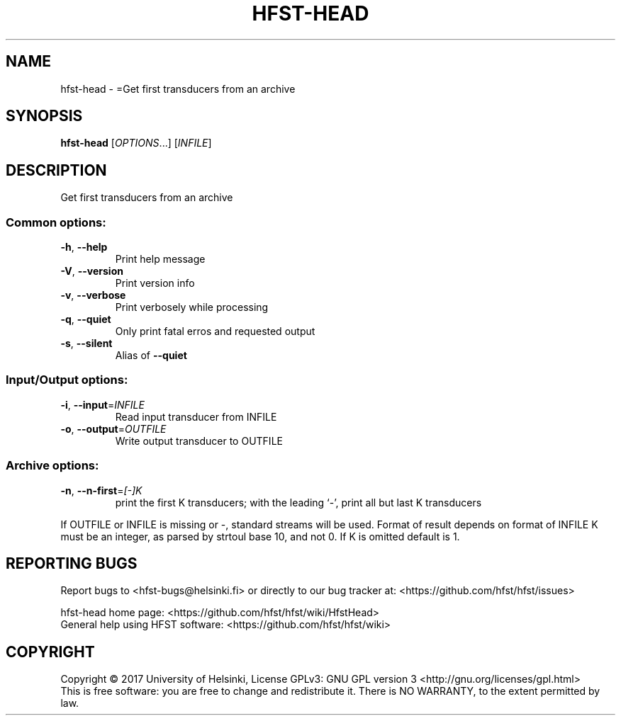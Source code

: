 .\" DO NOT MODIFY THIS FILE!  It was generated by help2man 1.47.3.
.TH HFST-HEAD "1" "August 2018" "HFST" "User Commands"
.SH NAME
hfst-head \- =Get first transducers from an archive
.SH SYNOPSIS
.B hfst-head
[\fI\,OPTIONS\/\fR...] [\fI\,INFILE\/\fR]
.SH DESCRIPTION
Get first transducers from an archive
.SS "Common options:"
.TP
\fB\-h\fR, \fB\-\-help\fR
Print help message
.TP
\fB\-V\fR, \fB\-\-version\fR
Print version info
.TP
\fB\-v\fR, \fB\-\-verbose\fR
Print verbosely while processing
.TP
\fB\-q\fR, \fB\-\-quiet\fR
Only print fatal erros and requested output
.TP
\fB\-s\fR, \fB\-\-silent\fR
Alias of \fB\-\-quiet\fR
.SS "Input/Output options:"
.TP
\fB\-i\fR, \fB\-\-input\fR=\fI\,INFILE\/\fR
Read input transducer from INFILE
.TP
\fB\-o\fR, \fB\-\-output\fR=\fI\,OUTFILE\/\fR
Write output transducer to OUTFILE
.SS "Archive options:"
.TP
\fB\-n\fR, \fB\-\-n\-first\fR=\fI\,[\-]K\/\fR
print the first K transducers;
with the leading `\-', print all but last K transducers
.PP
If OUTFILE or INFILE is missing or \-, standard streams will be used.
Format of result depends on format of INFILE
K must be an integer, as parsed by strtoul base 10, and not 0.
If K is omitted default is 1.
.SH "REPORTING BUGS"
Report bugs to <hfst\-bugs@helsinki.fi> or directly to our bug tracker at:
<https://github.com/hfst/hfst/issues>
.PP
hfst\-head home page:
<https://github.com/hfst/hfst/wiki/HfstHead>
.br
General help using HFST software:
<https://github.com/hfst/hfst/wiki>
.SH COPYRIGHT
Copyright \(co 2017 University of Helsinki,
License GPLv3: GNU GPL version 3 <http://gnu.org/licenses/gpl.html>
.br
This is free software: you are free to change and redistribute it.
There is NO WARRANTY, to the extent permitted by law.
